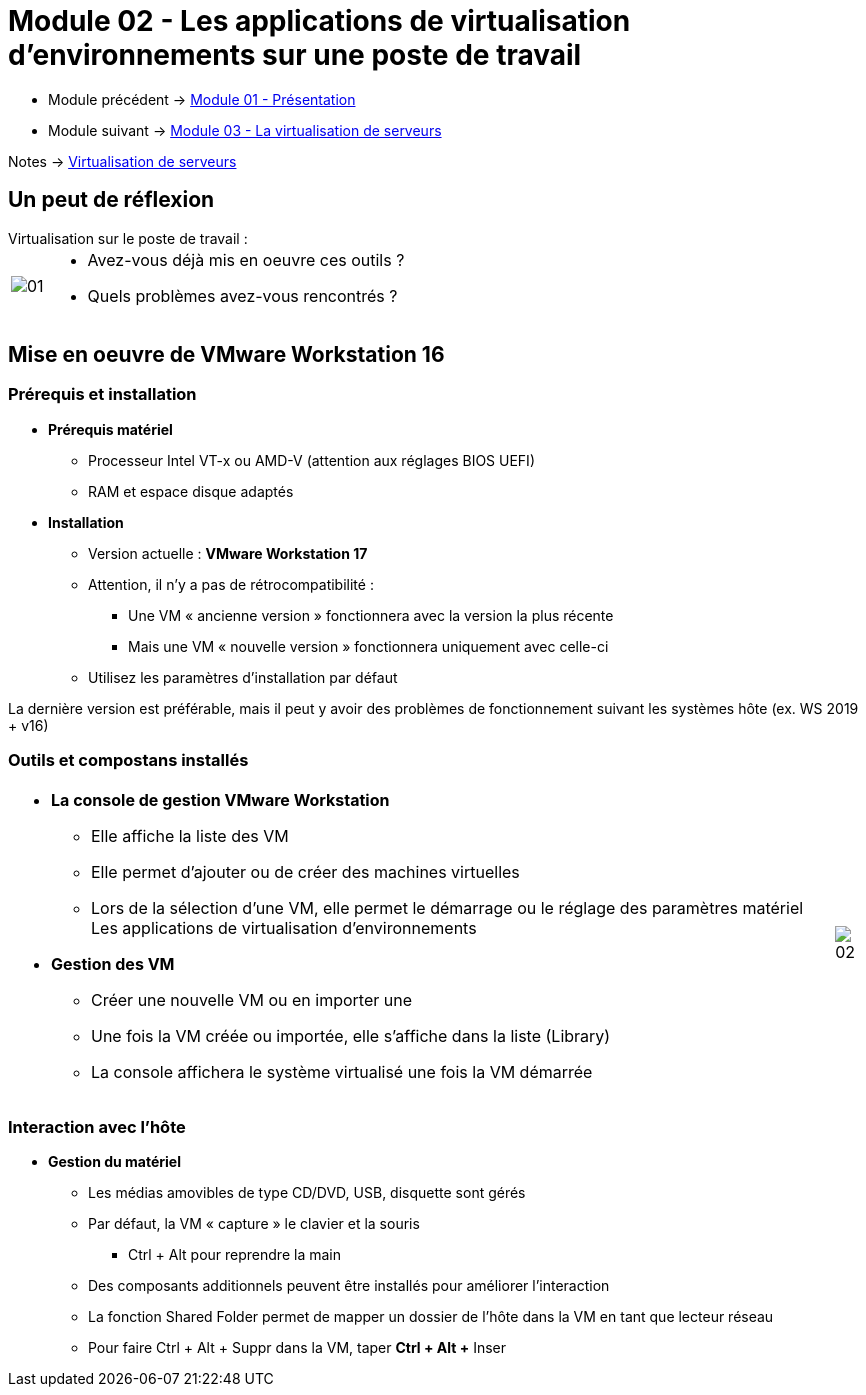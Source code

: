 = Module 02 - Les applications de virtualisation d'environnements sur une poste de travail
:navtitle: Les logiciels de Virtualisations.

* Module précédent -> xref:tssr2023/module-12/presentation.adoc[Module 01 - Présentation]
* Module suivant -> xref:tssr2023/module-12/virtu-serveur.adoc[Module 03 - La virtualisation de serveurs]

Notes -> xref:notes:eni-tssr:virtualisation.adoc[Virtualisation de serveurs]

== Un peut de réflexion

.Virtualisation sur le poste de travail :
****
[cols="~,~",frame=none,grid=none]
|===
.^a|
image::tssr2023/module-12/appli/01.png[align=center]
a|
* Avez-vous déjà mis en oeuvre ces outils ?
* Quels problèmes avez-vous rencontrés ?
|===
****

== Mise en oeuvre de VMware Workstation 16

=== Prérequis et installation

* *Prérequis matériel*
** Processeur Intel VT-x ou AMD-V (attention aux réglages BIOS UEFI)
** RAM et espace disque adaptés
* *Installation*
** Version actuelle : *VMware Workstation 17*
** Attention, il n’y a pas de rétrocompatibilité :
*** Une VM « ancienne version » fonctionnera avec la version la plus récente
*** Mais une VM « nouvelle version » fonctionnera uniquement avec celle-ci
** Utilisez les paramètres d’installation par défaut

La dernière version est préférable, mais il peut y avoir des problèmes de fonctionnement suivant les systèmes hôte (ex. WS 2019 + v16)

=== Outils et compostans installés
[cols="~,~",frame=none,grid=none]
|===
a|
* *La console de gestion VMware Workstation*
** Elle affiche la liste des VM
** Elle permet d’ajouter ou de créer des machines
virtuelles
** Lors de la sélection d’une VM, elle permet le démarrage ou le réglage des paramètres matériel Les applications de virtualisation d’environnements
* *Gestion des VM*
** Créer une nouvelle VM ou en importer une
** Une fois la VM créée ou importée, elle s’affiche dans la liste (Library)
** La console affichera le système virtualisé une fois la VM démarrée
a|
image::tssr2023/module-12/appli/02.png[align=center]
|===

=== Interaction avec l'hôte

* *Gestion du matériel*
** Les médias amovibles de type CD/DVD, USB, disquette sont gérés
** Par défaut, la VM « capture » le clavier et la souris
*** Ctrl + Alt pour reprendre la main
** Des composants additionnels peuvent être installés pour améliorer l’interaction
** La fonction Shared Folder permet de mapper un dossier de l’hôte dans la VM en tant que lecteur
réseau
** Pour faire Ctrl + Alt + Suppr dans la VM, taper *Ctrl + Alt +* pass:[<span style="red">]Inserpass:[</span>]